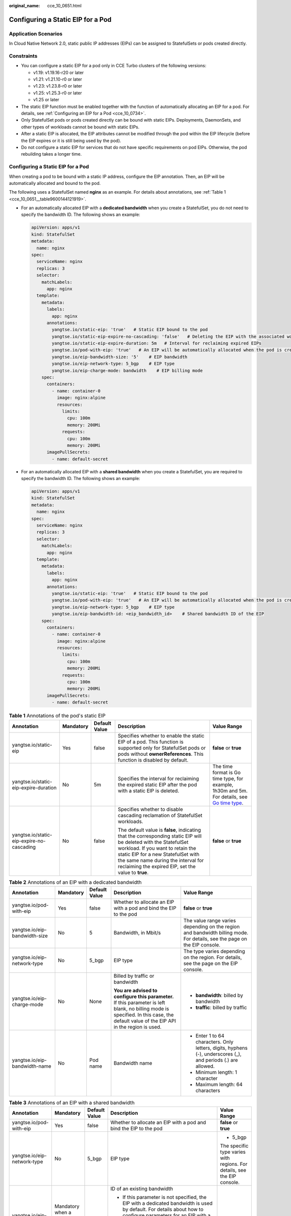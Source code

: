:original_name: cce_10_0651.html

.. _cce_10_0651:

Configuring a Static EIP for a Pod
==================================

Application Scenarios
---------------------

In Cloud Native Network 2.0, static public IP addresses (EIPs) can be assigned to StatefulSets or pods created directly.

Constraints
-----------

-  You can configure a static EIP for a pod only in CCE Turbo clusters of the following versions:

   -  v1.19: v1.19.16-r20 or later
   -  v1.21: v1.21.10-r0 or later
   -  v1.23: v1.23.8-r0 or later
   -  v1.25: v1.25.3-r0 or later
   -  v1.25 or later

-  The static EIP function must be enabled together with the function of automatically allocating an EIP for a pod. For details, see :ref:`Configuring an EIP for a Pod <cce_10_0734>`.
-  Only StatefulSet pods or pods created directly can be bound with static EIPs. Deployments, DaemonSets, and other types of workloads cannot be bound with static EIPs.
-  After a static EIP is allocated, the EIP attributes cannot be modified through the pod within the EIP lifecycle (before the EIP expires or it is still being used by the pod).
-  Do not configure a static EIP for services that do not have specific requirements on pod EIPs. Otherwise, the pod rebuilding takes a longer time.


Configuring a Static EIP for a Pod
----------------------------------

When creating a pod to be bound with a static IP address, configure the EIP annotation. Then, an EIP will be automatically allocated and bound to the pod.

The following uses a StatefulSet named **nginx** as an example. For details about annotations, see :ref:`Table 1 <cce_10_0651__table9600144121919>`.

-  For an automatically allocated EIP with a **dedicated bandwidth** when you create a StatefulSet, you do not need to specify the bandwidth ID. The following shows an example:

   .. code-block::

      apiVersion: apps/v1
      kind: StatefulSet
      metadata:
        name: nginx
      spec:
        serviceName: nginx
        replicas: 3
        selector:
          matchLabels:
            app: nginx
        template:
          metadata:
            labels:
              app: nginx
            annotations:
              yangtse.io/static-eip: 'true'   # Static EIP bound to the pod
              yangtse.io/static-eip-expire-no-cascading: 'false'   # Deleting the EIP with the associated workload
              yangtse.io/static-eip-expire-duration: 5m   # Interval for reclaiming expired EIPs
              yangtse.io/pod-with-eip: 'true'   # An EIP will be automatically allocated when the pod is created.
              yangtse.io/eip-bandwidth-size: '5'    # EIP bandwidth
              yangtse.io/eip-network-type: 5_bgp    # EIP type
              yangtse.io/eip-charge-mode: bandwidth    # EIP billing mode
          spec:
            containers:
              - name: container-0
                image: nginx:alpine
                resources:
                  limits:
                    cpu: 100m
                    memory: 200Mi
                  requests:
                    cpu: 100m
                    memory: 200Mi
            imagePullSecrets:
              - name: default-secret

-  For an automatically allocated EIP with a **shared bandwidth** when you create a StatefulSet, you are required to specify the bandwidth ID. The following shows an example:

   .. code-block::

      apiVersion: apps/v1
      kind: StatefulSet
      metadata:
        name: nginx
      spec:
        serviceName: nginx
        replicas: 3
        selector:
          matchLabels:
            app: nginx
        template:
          metadata:
            labels:
              app: nginx
            annotations:
              yangtse.io/static-eip: 'true'   # Static EIP bound to the pod
              yangtse.io/pod-with-eip: 'true'   # An EIP will be automatically allocated when the pod is created.
              yangtse.io/eip-network-type: 5_bgp    # EIP type
              yangtse.io/eip-bandwidth-id: <eip_bandwidth_id>    # Shared bandwidth ID of the EIP
          spec:
            containers:
              - name: container-0
                image: nginx:alpine
                resources:
                  limits:
                    cpu: 100m
                    memory: 200Mi
                  requests:
                    cpu: 100m
                    memory: 200Mi
            imagePullSecrets:
              - name: default-secret

.. _cce_10_0651__table9600144121919:

.. table:: **Table 1** Annotations of the pod's static EIP

   +-------------------------------------------+-------------+---------------+------------------------------------------------------------------------------------------------------------------------------------------------------------------------------------------------------------------------------------------------------------------------------------------+----------------------------------------------------------------------------------------------------------------------------------------+
   | Annotation                                | Mandatory   | Default Value | Description                                                                                                                                                                                                                                                                              | Value Range                                                                                                                            |
   +===========================================+=============+===============+==========================================================================================================================================================================================================================================================================================+========================================================================================================================================+
   | yangtse.io/static-eip                     | Yes         | false         | Specifies whether to enable the static EIP of a pod. This function is supported only for StatefulSet pods or pods without **ownerReferences**. This function is disabled by default.                                                                                                     | **false** or **true**                                                                                                                  |
   +-------------------------------------------+-------------+---------------+------------------------------------------------------------------------------------------------------------------------------------------------------------------------------------------------------------------------------------------------------------------------------------------+----------------------------------------------------------------------------------------------------------------------------------------+
   | yangtse.io/static-eip-expire-duration     | No          | 5m            | Specifies the interval for reclaiming the expired static EIP after the pod with a static EIP is deleted.                                                                                                                                                                                 | The time format is Go time type, for example, 1h30m and 5m. For details, see `Go time type <https://pkg.go.dev/time#ParseDuration>`__. |
   +-------------------------------------------+-------------+---------------+------------------------------------------------------------------------------------------------------------------------------------------------------------------------------------------------------------------------------------------------------------------------------------------+----------------------------------------------------------------------------------------------------------------------------------------+
   | yangtse.io/static-eip-expire-no-cascading | No          | false         | Specifies whether to disable cascading reclamation of StatefulSet workloads.                                                                                                                                                                                                             | **false** or **true**                                                                                                                  |
   |                                           |             |               |                                                                                                                                                                                                                                                                                          |                                                                                                                                        |
   |                                           |             |               | The default value is **false**, indicating that the corresponding static EIP will be deleted with the StatefulSet workload. If you want to retain the static EIP for a new StatefulSet with the same name during the interval for reclaiming the expired EIP, set the value to **true**. |                                                                                                                                        |
   +-------------------------------------------+-------------+---------------+------------------------------------------------------------------------------------------------------------------------------------------------------------------------------------------------------------------------------------------------------------------------------------------+----------------------------------------------------------------------------------------------------------------------------------------+

.. table:: **Table 2** Annotations of an EIP with a dedicated bandwidth

   +-------------------------------+-------------+---------------+---------------------------------------------------------------------------------------------------------------------------------------------------------------------------------------+--------------------------------------------------------------------------------------------------------------------------+
   | Annotation                    | Mandatory   | Default Value | Description                                                                                                                                                                           | Value Range                                                                                                              |
   +===============================+=============+===============+=======================================================================================================================================================================================+==========================================================================================================================+
   | yangtse.io/pod-with-eip       | Yes         | false         | Whether to allocate an EIP with a pod and bind the EIP to the pod                                                                                                                     | **false** or **true**                                                                                                    |
   +-------------------------------+-------------+---------------+---------------------------------------------------------------------------------------------------------------------------------------------------------------------------------------+--------------------------------------------------------------------------------------------------------------------------+
   | yangtse.io/eip-bandwidth-size | No          | 5             | Bandwidth, in Mbit/s                                                                                                                                                                  | The value range varies depending on the region and bandwidth billing mode. For details, see the page on the EIP console. |
   +-------------------------------+-------------+---------------+---------------------------------------------------------------------------------------------------------------------------------------------------------------------------------------+--------------------------------------------------------------------------------------------------------------------------+
   | yangtse.io/eip-network-type   | No          | 5_bgp         | EIP type                                                                                                                                                                              | The type varies depending on the region. For details, see the page on the EIP console.                                   |
   +-------------------------------+-------------+---------------+---------------------------------------------------------------------------------------------------------------------------------------------------------------------------------------+--------------------------------------------------------------------------------------------------------------------------+
   | yangtse.io/eip-charge-mode    | No          | None          | Billed by traffic or bandwidth                                                                                                                                                        | -  **bandwidth**: billed by bandwidth                                                                                    |
   |                               |             |               |                                                                                                                                                                                       | -  **traffic**: billed by traffic                                                                                        |
   |                               |             |               | **You are advised to configure this parameter.** If this parameter is left blank, no billing mode is specified. In this case, the default value of the EIP API in the region is used. |                                                                                                                          |
   +-------------------------------+-------------+---------------+---------------------------------------------------------------------------------------------------------------------------------------------------------------------------------------+--------------------------------------------------------------------------------------------------------------------------+
   | yangtse.io/eip-bandwidth-name | No          | Pod name      | Bandwidth name                                                                                                                                                                        | -  Enter 1 to 64 characters. Only letters, digits, hyphens (-), underscores (_), and periods (.) are allowed.            |
   |                               |             |               |                                                                                                                                                                                       | -  Minimum length: 1 character                                                                                           |
   |                               |             |               |                                                                                                                                                                                       | -  Maximum length: 64 characters                                                                                         |
   +-------------------------------+-------------+---------------+---------------------------------------------------------------------------------------------------------------------------------------------------------------------------------------+--------------------------------------------------------------------------------------------------------------------------+

.. table:: **Table 3** Annotations of an EIP with a shared bandwidth

   +-----------------------------+-------------------------------------------+---------------+-----------------------------------------------------------------------------------------------------------------------------------------------------------------------------------------------------------------------------------------+--------------------------------------------------------------------------+
   | Annotation                  | Mandatory                                 | Default Value | Description                                                                                                                                                                                                                             | Value Range                                                              |
   +=============================+===========================================+===============+=========================================================================================================================================================================================================================================+==========================================================================+
   | yangtse.io/pod-with-eip     | Yes                                       | false         | Whether to allocate an EIP with a pod and bind the EIP to the pod                                                                                                                                                                       | **false** or **true**                                                    |
   +-----------------------------+-------------------------------------------+---------------+-----------------------------------------------------------------------------------------------------------------------------------------------------------------------------------------------------------------------------------------+--------------------------------------------------------------------------+
   | yangtse.io/eip-network-type | No                                        | 5_bgp         | EIP type                                                                                                                                                                                                                                | -  5_bgp                                                                 |
   |                             |                                           |               |                                                                                                                                                                                                                                         |                                                                          |
   |                             |                                           |               |                                                                                                                                                                                                                                         | The specific type varies with regions. For details, see the EIP console. |
   +-----------------------------+-------------------------------------------+---------------+-----------------------------------------------------------------------------------------------------------------------------------------------------------------------------------------------------------------------------------------+--------------------------------------------------------------------------+
   | yangtse.io/eip-bandwidth-id | Mandatory when a shared bandwidth is used | None          | ID of an existing bandwidth                                                                                                                                                                                                             | None                                                                     |
   |                             |                                           |               |                                                                                                                                                                                                                                         |                                                                          |
   |                             |                                           |               | -  If this parameter is not specified, the EIP with a dedicated bandwidth is used by default. For details about how to configure parameters for an EIP with a dedicated bandwidth, see :ref:`Table 1 <cce_10_0734__table042411131132>`. |                                                                          |
   |                             |                                           |               | -  Only the **yangtse.io/eip-network-type** field can be specified concurrently, and this field is optional.                                                                                                                            |                                                                          |
   +-----------------------------+-------------------------------------------+---------------+-----------------------------------------------------------------------------------------------------------------------------------------------------------------------------------------------------------------------------------------+--------------------------------------------------------------------------+

Deleting a Static EIP
---------------------

After a pod is deleted, if another pod with the same name is created before the static EIP expires, the EIP can still be used. The static EIP is deleted only if there is no new pod with the name the same as that of the deleted pod before the EIP expires, or the function of deleting the EIP with the associated StatefulSet is enabled and the StatefulSet is deleted.
